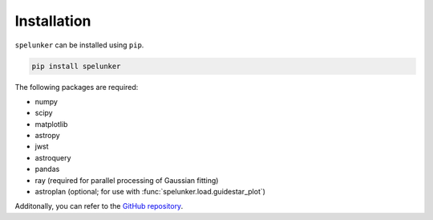 Installation
============

``spelunker`` can be installed using ``pip``.

.. code:: bash

   pip install spelunker

The following packages are required:

* numpy
* scipy
* matplotlib
* astropy
* jwst
* astroquery
* pandas
* ray (required for parallel processing of Gaussian fitting)
* astroplan (optional; for use with :func:`spelunker.load.guidestar_plot`)

Additonally, you can refer to the `GitHub repository <https://github.com/GalagaBits/JWST-FGS-Spelunker/>`_.
